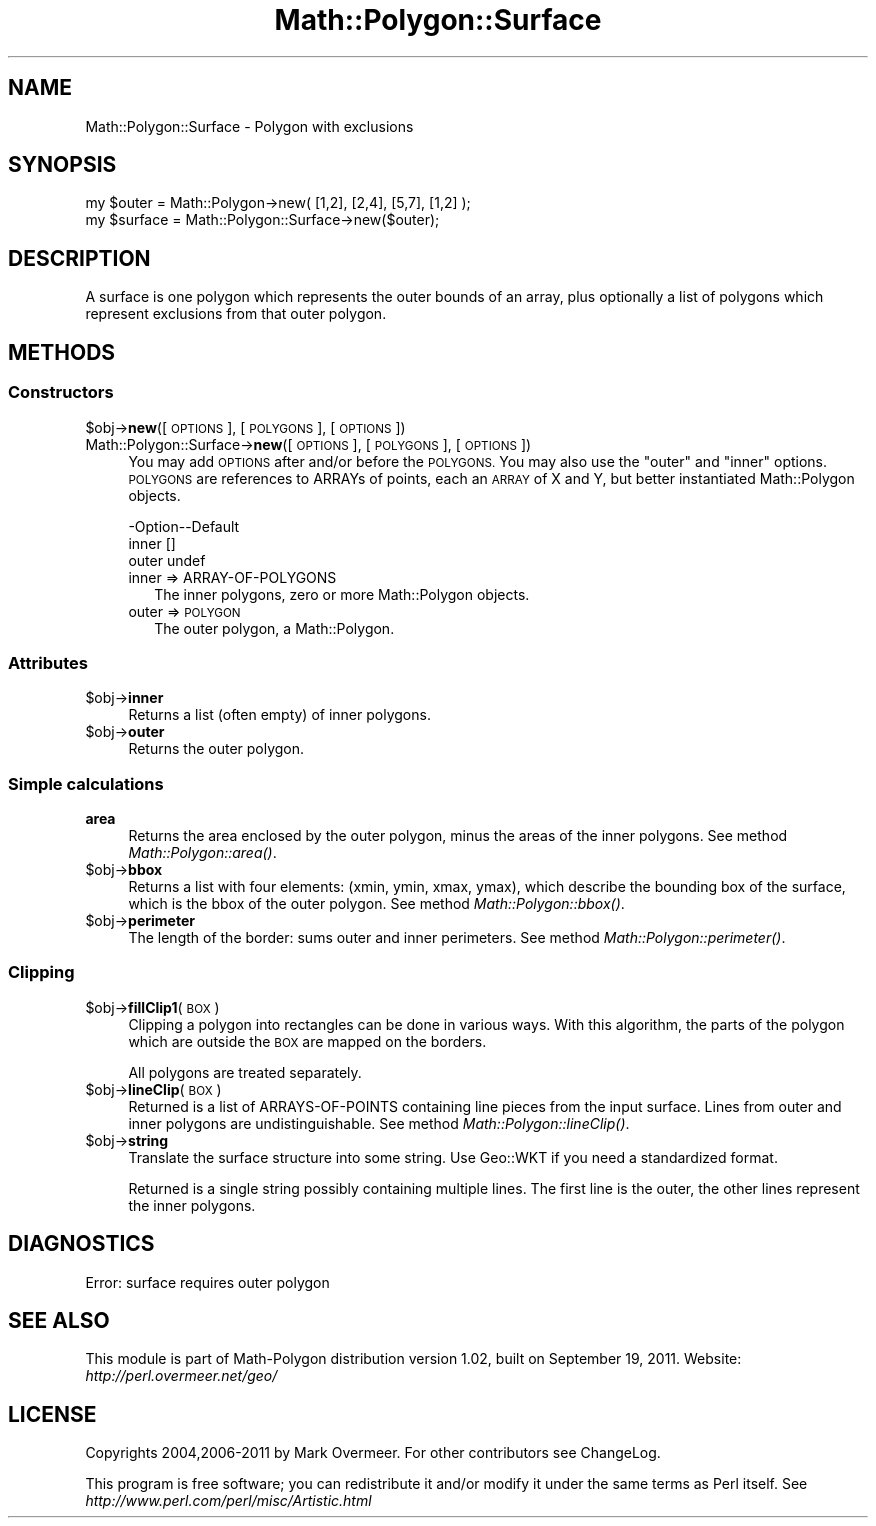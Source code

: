 .\" Automatically generated by Pod::Man 2.28 (Pod::Simple 3.35)
.\"
.\" Standard preamble:
.\" ========================================================================
.de Sp \" Vertical space (when we can't use .PP)
.if t .sp .5v
.if n .sp
..
.de Vb \" Begin verbatim text
.ft CW
.nf
.ne \\$1
..
.de Ve \" End verbatim text
.ft R
.fi
..
.\" Set up some character translations and predefined strings.  \*(-- will
.\" give an unbreakable dash, \*(PI will give pi, \*(L" will give a left
.\" double quote, and \*(R" will give a right double quote.  \*(C+ will
.\" give a nicer C++.  Capital omega is used to do unbreakable dashes and
.\" therefore won't be available.  \*(C` and \*(C' expand to `' in nroff,
.\" nothing in troff, for use with C<>.
.tr \(*W-
.ds C+ C\v'-.1v'\h'-1p'\s-2+\h'-1p'+\s0\v'.1v'\h'-1p'
.ie n \{\
.    ds -- \(*W-
.    ds PI pi
.    if (\n(.H=4u)&(1m=24u) .ds -- \(*W\h'-12u'\(*W\h'-12u'-\" diablo 10 pitch
.    if (\n(.H=4u)&(1m=20u) .ds -- \(*W\h'-12u'\(*W\h'-8u'-\"  diablo 12 pitch
.    ds L" ""
.    ds R" ""
.    ds C` ""
.    ds C' ""
'br\}
.el\{\
.    ds -- \|\(em\|
.    ds PI \(*p
.    ds L" ``
.    ds R" ''
.    ds C`
.    ds C'
'br\}
.\"
.\" Escape single quotes in literal strings from groff's Unicode transform.
.ie \n(.g .ds Aq \(aq
.el       .ds Aq '
.\"
.\" If the F register is turned on, we'll generate index entries on stderr for
.\" titles (.TH), headers (.SH), subsections (.SS), items (.Ip), and index
.\" entries marked with X<> in POD.  Of course, you'll have to process the
.\" output yourself in some meaningful fashion.
.\"
.\" Avoid warning from groff about undefined register 'F'.
.de IX
..
.nr rF 0
.if \n(.g .if rF .nr rF 1
.if (\n(rF:(\n(.g==0)) \{
.    if \nF \{
.        de IX
.        tm Index:\\$1\t\\n%\t"\\$2"
..
.        if !\nF==2 \{
.            nr % 0
.            nr F 2
.        \}
.    \}
.\}
.rr rF
.\" ========================================================================
.\"
.IX Title "Math::Polygon::Surface 3"
.TH Math::Polygon::Surface 3 "2011-09-19" "perl v5.22.4" "User Contributed Perl Documentation"
.\" For nroff, turn off justification.  Always turn off hyphenation; it makes
.\" way too many mistakes in technical documents.
.if n .ad l
.nh
.SH "NAME"
Math::Polygon::Surface \- Polygon with exclusions
.SH "SYNOPSIS"
.IX Header "SYNOPSIS"
.Vb 2
\& my $outer   = Math::Polygon\->new( [1,2], [2,4], [5,7], [1,2] );
\& my $surface = Math::Polygon::Surface\->new($outer);
.Ve
.SH "DESCRIPTION"
.IX Header "DESCRIPTION"
A surface is one polygon which represents the outer bounds of an
array, plus optionally a list of polygons which represent exclusions
from that outer polygon.
.SH "METHODS"
.IX Header "METHODS"
.SS "Constructors"
.IX Subsection "Constructors"
.ie n .IP "$obj\->\fBnew\fR([\s-1OPTIONS\s0], [\s-1POLYGONS\s0], [\s-1OPTIONS\s0])" 4
.el .IP "\f(CW$obj\fR\->\fBnew\fR([\s-1OPTIONS\s0], [\s-1POLYGONS\s0], [\s-1OPTIONS\s0])" 4
.IX Item "$obj->new([OPTIONS], [POLYGONS], [OPTIONS])"
.PD 0
.IP "Math::Polygon::Surface\->\fBnew\fR([\s-1OPTIONS\s0], [\s-1POLYGONS\s0], [\s-1OPTIONS\s0])" 4
.IX Item "Math::Polygon::Surface->new([OPTIONS], [POLYGONS], [OPTIONS])"
.PD
You may add \s-1OPTIONS\s0 after and/or before the \s-1POLYGONS. \s0 You may also use
the \*(L"outer\*(R" and \*(L"inner\*(R" options.  \s-1POLYGONS\s0 are references to ARRAYs of points,
each an \s-1ARRAY\s0 of X and Y, but better instantiated Math::Polygon objects.
.Sp
.Vb 3
\& \-Option\-\-Default
\&  inner   []
\&  outer   undef
.Ve
.RS 4
.IP "inner => ARRAY-OF-POLYGONS" 2
.IX Item "inner => ARRAY-OF-POLYGONS"
The inner polygons, zero or more Math::Polygon objects.
.IP "outer => \s-1POLYGON\s0" 2
.IX Item "outer => POLYGON"
The outer polygon, a Math::Polygon.
.RE
.RS 4
.RE
.SS "Attributes"
.IX Subsection "Attributes"
.ie n .IP "$obj\->\fBinner\fR" 4
.el .IP "\f(CW$obj\fR\->\fBinner\fR" 4
.IX Item "$obj->inner"
Returns a list (often empty) of inner polygons.
.ie n .IP "$obj\->\fBouter\fR" 4
.el .IP "\f(CW$obj\fR\->\fBouter\fR" 4
.IX Item "$obj->outer"
Returns the outer polygon.
.SS "Simple calculations"
.IX Subsection "Simple calculations"
.IP "\fBarea\fR" 4
.IX Item "area"
Returns the area enclosed by the outer polygon, minus the areas of the
inner polygons.
See method \fIMath::Polygon::area()\fR.
.ie n .IP "$obj\->\fBbbox\fR" 4
.el .IP "\f(CW$obj\fR\->\fBbbox\fR" 4
.IX Item "$obj->bbox"
Returns a list with four elements: (xmin, ymin, xmax, ymax), which describe
the bounding box of the surface, which is the bbox of the outer polygon.
See method \fIMath::Polygon::bbox()\fR.
.ie n .IP "$obj\->\fBperimeter\fR" 4
.el .IP "\f(CW$obj\fR\->\fBperimeter\fR" 4
.IX Item "$obj->perimeter"
The length of the border: sums outer and inner perimeters.
See method \fIMath::Polygon::perimeter()\fR.
.SS "Clipping"
.IX Subsection "Clipping"
.ie n .IP "$obj\->\fBfillClip1\fR(\s-1BOX\s0)" 4
.el .IP "\f(CW$obj\fR\->\fBfillClip1\fR(\s-1BOX\s0)" 4
.IX Item "$obj->fillClip1(BOX)"
Clipping a polygon into rectangles can be done in various ways.
With this algorithm, the parts of the polygon which are outside
the \s-1BOX\s0 are mapped on the borders.
.Sp
All polygons are treated separately.
.ie n .IP "$obj\->\fBlineClip\fR(\s-1BOX\s0)" 4
.el .IP "\f(CW$obj\fR\->\fBlineClip\fR(\s-1BOX\s0)" 4
.IX Item "$obj->lineClip(BOX)"
Returned is a list of ARRAYS-OF-POINTS containing line pieces
from the input surface.  Lines from outer and inner polygons are
undistinguishable.
See method \fIMath::Polygon::lineClip()\fR.
.ie n .IP "$obj\->\fBstring\fR" 4
.el .IP "\f(CW$obj\fR\->\fBstring\fR" 4
.IX Item "$obj->string"
Translate the surface structure into some string.  Use Geo::WKT if you
need a standardized format.
.Sp
Returned is a single string possibly containing multiple lines.  The first
line is the outer, the other lines represent the inner polygons.
.SH "DIAGNOSTICS"
.IX Header "DIAGNOSTICS"
.IP "Error: surface requires outer polygon" 4
.IX Item "Error: surface requires outer polygon"
.SH "SEE ALSO"
.IX Header "SEE ALSO"
This module is part of Math-Polygon distribution version 1.02,
built on September 19, 2011. Website: \fIhttp://perl.overmeer.net/geo/\fR
.SH "LICENSE"
.IX Header "LICENSE"
Copyrights 2004,2006\-2011 by Mark Overmeer. For other contributors see ChangeLog.
.PP
This program is free software; you can redistribute it and/or modify it
under the same terms as Perl itself.
See \fIhttp://www.perl.com/perl/misc/Artistic.html\fR
